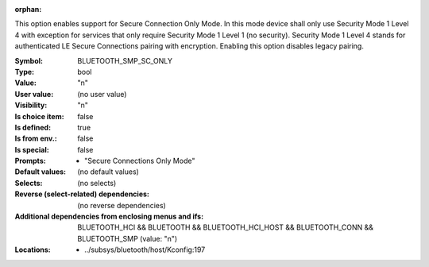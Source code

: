 :orphan:

.. title:: BLUETOOTH_SMP_SC_ONLY

.. option:: CONFIG_BLUETOOTH_SMP_SC_ONLY:
.. _CONFIG_BLUETOOTH_SMP_SC_ONLY:

This option enables support for Secure Connection Only Mode. In this
mode device shall only use Security Mode 1 Level 4 with exception
for services that only require Security Mode 1 Level 1 (no security).
Security Mode 1 Level 4 stands for authenticated LE Secure Connections
pairing with encryption. Enabling this option disables legacy pairing.



:Symbol:           BLUETOOTH_SMP_SC_ONLY
:Type:             bool
:Value:            "n"
:User value:       (no user value)
:Visibility:       "n"
:Is choice item:   false
:Is defined:       true
:Is from env.:     false
:Is special:       false
:Prompts:

 *  "Secure Connections Only Mode"
:Default values:
 (no default values)
:Selects:
 (no selects)
:Reverse (select-related) dependencies:
 (no reverse dependencies)
:Additional dependencies from enclosing menus and ifs:
 BLUETOOTH_HCI && BLUETOOTH && BLUETOOTH_HCI_HOST && BLUETOOTH_CONN && BLUETOOTH_SMP (value: "n")
:Locations:
 * ../subsys/bluetooth/host/Kconfig:197